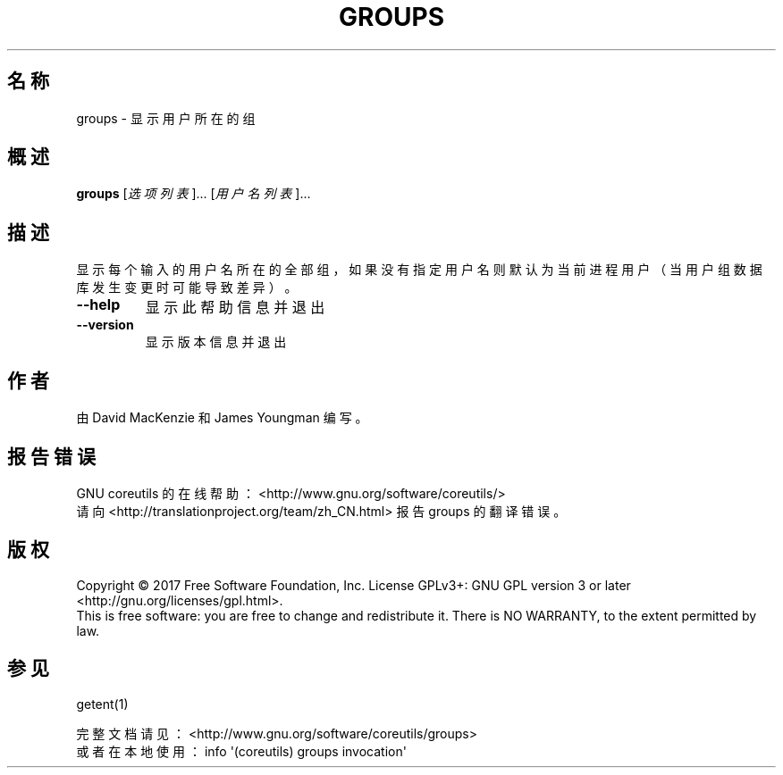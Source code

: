 .\" DO NOT MODIFY THIS FILE!  It was generated by help2man 1.47.3.
.\"*******************************************************************
.\"
.\" This file was generated with po4a. Translate the source file.
.\"
.\"*******************************************************************
.TH GROUPS 1 2017年10月 "GNU coreutils 8.28" 用户命令
.SH 名称
groups \- 显示用户所在的组
.SH 概述
\fBgroups\fP [\fI\,选项列表\/\fP]... [\fI\,用户名列表\/\fP]...
.SH 描述
.\" Add any additional description here
.PP
显示每个输入的用户名所在的全部组，如果没有指定用户名则默认为当前进程用户（当用户组数据库发生变更时可能导致差异）。
.TP 
\fB\-\-help\fP
显示此帮助信息并退出
.TP 
\fB\-\-version\fP
显示版本信息并退出
.SH 作者
由 David MacKenzie 和 James Youngman 编写。
.SH 报告错误
GNU coreutils 的在线帮助： <http://www.gnu.org/software/coreutils/>
.br
请向 <http://translationproject.org/team/zh_CN.html> 报告 groups 的翻译错误。
.SH 版权
Copyright \(co 2017 Free Software Foundation, Inc.  License GPLv3+: GNU GPL
version 3 or later <http://gnu.org/licenses/gpl.html>.
.br
This is free software: you are free to change and redistribute it.  There is
NO WARRANTY, to the extent permitted by law.
.SH 参见
getent(1)
.PP
.br
完整文档请见： <http://www.gnu.org/software/coreutils/groups>
.br
或者在本地使用： info \(aq(coreutils) groups invocation\(aq
